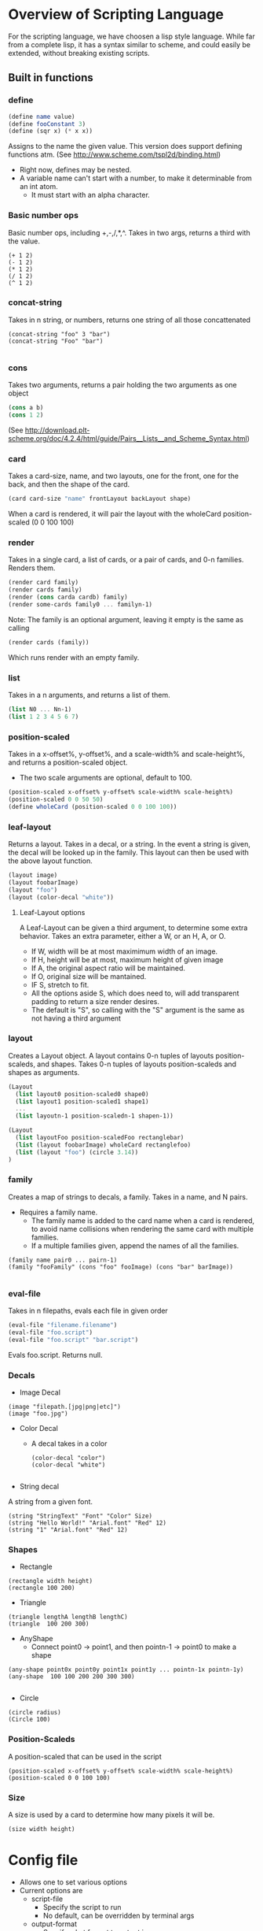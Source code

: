 * Overview of Scripting Language
For the scripting language, we have choosen a lisp style language.
While far from a complete lisp, it has a syntax similar to scheme, and could easily be extended, without breaking existing scripts.

** Built in functions
*** define
#+BEGIN_SRC scheme
(define name value)
(define fooConstant 3)
(define (sqr x) (* x x))
#+END_SRC
Assigns to the name the given value.
This version does support defining functions atm.
(See http://www.scheme.com/tspl2d/binding.html)
- Right now, defines may be nested.
- A variable name can't start with a number, to make it determinable from an int atom.
  - It must start with an alpha character.
    
*** Basic number ops
Basic number ops, including +,-,/,*,^.
Takes in two args, returns a third with the value. 
#+BEGIN_SRC 
(+ 1 2)
(- 1 2)
(* 1 2)
(/ 1 2)
(^ 1 2)
#+END_SRC
    
*** concat-string
Takes in n string, or numbers, returns one string of all those concattenated
#+BEGIN_SRC 
(concat-string "foo" 3 "bar")
(concat-string "Foo" "bar")

#+END_SRC
*** cons
Takes two arguments, returns a pair holding the two arguments as one object
#+BEGIN_SRC scheme
(cons a b)
(cons 1 2)
#+END_SRC
(See http://download.plt-scheme.org/doc/4.2.4/html/guide/Pairs__Lists__and_Scheme_Syntax.html)
*** card
Takes a card-size, name, and two layouts, one for the front, one for the back, and then the shape of the card.
#+BEGIN_SRC scheme
(card card-size "name" frontLayout backLayout shape)
#+END_SRC
When a card is rendered, it will pair the layout with the wholeCard position-scaled (0 0 100 100)

*** render
Takes in a single card, a list of cards, or a pair of cards, and 0-n families.
Renders them.
#+BEGIN_SRC scheme
(render card family)
(render cards family)
(render (cons carda cardb) family)
(render some-cards family0 ... familyn-1)
#+END_SRC

Note: The family is an optional argument, leaving it empty is the same as calling
#+BEGIN_SRC scheme
(render cards (family))

#+END_SRC
Which runs render with an empty family.
*** list
Takes in a n arguments, and returns a list of them. 
#+BEGIN_SRC scheme
(list N0 ... Nn-1)
(list 1 2 3 4 5 6 7)
#+END_SRC
*** position-scaled
Takes in a x-offset%, y-offset%, and a scale-width% and scale-height%, and returns a position-scaled object. 
- The two scale arguments are optional, default to 100.
#+BEGIN_SRC scheme
(position-scaled x-offset% y-offset% scale-width% scale-height%)
(position-scaled 0 0 50 50)
(define wholeCard (position-scaled 0 0 100 100))
#+END_SRC
*** leaf-layout
Returns a layout.
Takes in a decal, or a string.
In the event a string is given, the decal will be looked up in the family.
This layout can then be used with the above layout function.
#+BEGIN_SRC scheme
(layout image)
(layout foobarImage)
(layout "foo")
(layout (color-decal "white"))
#+END_SRC
**** Leaf-Layout options
A Leaf-Layout can be given a third argument, to determine some extra behavior.
Takes an extra parameter, either a W, or an H, A, or O.
- If W, width will be at most maximimum width of an image.
- If H, height will be at most, maximum height of given image
- If A, the original aspect ratio will be maintained.
- If O, original size will be mantained. 
- IF S, stretch to fit.
- All the options aside S, which does need to, will add transparent padding to return a 
  size render desires.
- The default is "S", so calling with the "S" argument is the same as not having a third argument
*** layout
Creates a Layout object.
A layout contains 0-n tuples of layouts position-scaleds, and shapes.
Takes 0-n tuples of layouts position-scaleds and shapes as arguments.
#+BEGIN_SRC scheme
(Layout
  (list layout0 position-scaled0 shape0)
  (list layout1 position-scaled1 shape1)
  ...
  (list layoutn-1 position-scaledn-1 shapen-1))

(Layout 
  (list layoutFoo position-scaledFoo rectanglebar)
  (list (layout foobarImage) wholeCard rectanglefoo)
  (list (layout "foo") (circle 3.14))
)

#+END_SRC
*** family
Creates a map of strings to decals, a family.
Takes in a name, and N pairs.
- Requires a family name.
  - The family name is added to the card name when a card is rendered, to avoid name collisions when rendering the same card with multiple families.
  - If a multiple families given, append the names of all the families.

#+BEGIN_SRC family
(family name pair0 ... pairn-1)
(family "fooFamily" (cons "foo" fooImage) (cons "bar" barImage))

#+END_SRC
*** eval-file
Takes in n filepaths, evals each file in given order
#+BEGIN_SRC scheme
(eval-file "filename.filename")
(eval-file "foo.script")
(eval-file "foo.script" "bar.script")
#+END_SRC
Evals foo.script.
Returns null.





*** Decals

- Image Decal
#+BEGIN_SRC 
(image "filepath.[jpg|png|etc]")
(image "foo.jpg")
#+END_SRC
- Color Decal
  - A decal takes in a color
    #+BEGIN_SRC 
(color-decal "color")
(color-decal "white")
    
    #+END_SRC
- String decal
A string from a given font.
#+BEGIN_SRC 
(string "StringText" "Font" "Color" Size)
(string "Hello World!" "Arial.font" "Red" 12)
(string "1" "Arial.font" "Red" 12)
#+END_SRC
*** Shapes
- Rectangle
#+BEGIN_SRC 
(rectangle width height)
(rectangle 100 200) 
#+END_SRC
- Triangle
#+BEGIN_SRC 
(triangle lengthA lengthB lengthC)
(triangle  100 200 300)
#+END_SRC
- AnyShape
  - Connect point0 -> point1, and then pointn-1 -> point0 to make a shape
#+BEGIN_SRC 
(any-shape point0x point0y point1x point1y ... pointn-1x pointn-1y)
(any-shape  100 100 200 200 300 300)

#+END_SRC
- Circle
#+BEGIN_SRC 
(circle radius)
(Circle 100)
#+END_SRC
*** Position-Scaleds
A position-scaled that can be used in the script
#+BEGIN_SRC 
(position-scaled x-offset% y-offset% scale-width% scale-height%)
(position-scaled 0 0 100 100) 
#+END_SRC

*** Size
A size is used by a card to determine how many pixels it will be.
#+BEGIN_SRC 
(size width height)
#+END_SRC



* Config file
- Allows one to set various options
- Current options are 
  - script-file
    - Specify the script to run
    - No default, can be overridden by terminal args
  - output-format
    - Specify what format to output in
    - Defaults to png
  - output-file
    - Specify where to output the result to
    - Defaults to ./
  - logfile
    - Specify where to log to
    - Defaults to .cardlog
  - load-builder
    - Takes in a name, and the path to a builder java file.
    - Loads said builder into script evaluator
      #+BEGIN_SRC scheme
(set-option "load-builder" "name" "path")
      #+END_SRC
      
- Each option is enter in this format
#+BEGIN_SRC 
(set-option "option-name" values)
#+END_SRC
-So for example
#+BEGIN_SRC 
(set-option "output-dir" "./")
#+END_SRC
